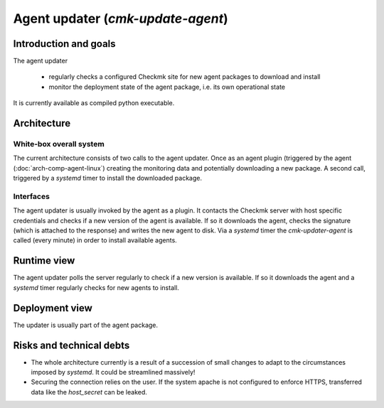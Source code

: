 ==================================
Agent updater (`cmk-update-agent`)
==================================


Introduction and goals
======================

The agent updater

 * regularly checks a configured Checkmk site for new agent packages to download and install
 * monitor the deployment state of the agent package, i.e. its own operational state

It is currently available as compiled python executable.

Architecture
============

White-box overall system
------------------------

The current architecture consists of two calls to the agent updater.
Once as an agent plugin (triggered by the agent (:doc:`arch-comp-agent-linux`) creating the monitoring data and potentially downloading a new package.
A second call, triggered by a `systemd` timer to install the downloaded package. 

.. uml:: arch-comp-agent-updater.puml

Interfaces
----------

The agent updater is usually invoked by the agent as a plugin.
It contacts the Checkmk server with host specific credentials and checks if a new version of the agent is available.
If so it downloads the agent, checks the signature (which is attached to the response) and writes the new agent to disk.
Via a `systemd` timer the `cmk-updater-agent` is called (every minute) in order to install available agents.

Runtime view
============

The agent updater polls the server regularly to check if a new version is available.
If so it downloads the agent and a `systemd` timer regularly checks for new agents to install.

Deployment view
===============
The updater is usually part of the agent package.

Risks and technical debts
=========================
- The whole architecture currently is a result of a succession of small changes to adapt to the circumstances imposed by `systemd`. It could be streamlined massively!
- Securing the connection relies on the user. If the system apache is not configured to enforce HTTPS, transferred data like the `host_secret` can be leaked.

